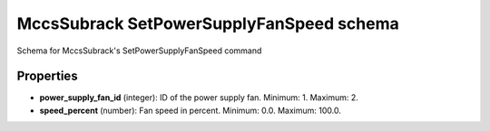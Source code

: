 =========================================
MccsSubrack SetPowerSupplyFanSpeed schema
=========================================

Schema for MccsSubrack's SetPowerSupplyFanSpeed command

**********
Properties
**********

* **power_supply_fan_id** (integer): ID of the power supply fan. Minimum: 1. Maximum: 2.

* **speed_percent** (number): Fan speed in percent. Minimum: 0.0. Maximum: 100.0.

